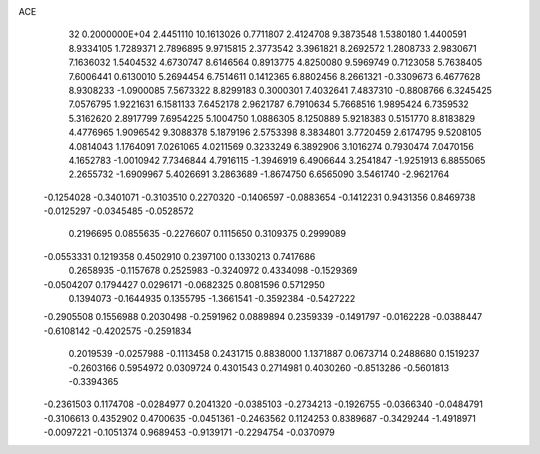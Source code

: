 ACE                                                                             
   32  0.2000000E+04
   2.4451110  10.1613026   0.7711807   2.4124708   9.3873548   1.5380180
   1.4400591   8.9334105   1.7289371   2.7896895   9.9715815   2.3773542
   3.3961821   8.2692572   1.2808733   2.9830671   7.1636032   1.5404532
   4.6730747   8.6146564   0.8913775   4.8250080   9.5969749   0.7123058
   5.7638405   7.6006441   0.6130010   5.2694454   6.7514611   0.1412365
   6.8802456   8.2661321  -0.3309673   6.4677628   8.9308233  -1.0900085
   7.5673322   8.8299183   0.3000301   7.4032641   7.4837310  -0.8808766
   6.3245425   7.0576795   1.9221631   6.1581133   7.6452178   2.9621787
   6.7910634   5.7668516   1.9895424   6.7359532   5.3162620   2.8917799
   7.6954225   5.1004750   1.0886305   8.1250889   5.9218383   0.5151770
   8.8183829   4.4776965   1.9096542   9.3088378   5.1879196   2.5753398
   8.3834801   3.7720459   2.6174795   9.5208105   4.0814043   1.1764091
   7.0261065   4.0211569   0.3233249   6.3892906   3.1016274   0.7930474
   7.0470156   4.1652783  -1.0010942   7.7346844   4.7916115  -1.3946919
   6.4906644   3.2541847  -1.9251913   6.8855065   2.2655732  -1.6909967
   5.4026691   3.2863689  -1.8674750   6.6565090   3.5461740  -2.9621764
  -0.1254028  -0.3401071  -0.3103510   0.2270320  -0.1406597  -0.0883654
  -0.1412231   0.9431356   0.8469738  -0.0125297  -0.0345485  -0.0528572
   0.2196695   0.0855635  -0.2276607   0.1115650   0.3109375   0.2999089
  -0.0553331   0.1219358   0.4502910   0.2397100   0.1330213   0.7417686
   0.2658935  -0.1157678   0.2525983  -0.3240972   0.4334098  -0.1529369
  -0.0504207   0.1794427   0.0296171  -0.0682325   0.8081596   0.5712950
   0.1394073  -0.1644935   0.1355795  -1.3661541  -0.3592384  -0.5427222
  -0.2905508   0.1556988   0.2030498  -0.2591962   0.0889894   0.2359339
  -0.1491797  -0.0162228  -0.0388447  -0.6108142  -0.4202575  -0.2591834
   0.2019539  -0.0257988  -0.1113458   0.2431715   0.8838000   1.1371887
   0.0673714   0.2488680   0.1519237  -0.2603166   0.5954972   0.0309724
   0.4301543   0.2714981   0.4030260  -0.8513286  -0.5601813  -0.3394365
  -0.2361503   0.1174708  -0.0284977   0.2041320  -0.0385103  -0.2734213
  -0.1926755  -0.0366340  -0.0484791  -0.3106613   0.4352902   0.4700635
  -0.0451361  -0.2463562   0.1124253   0.8389687  -0.3429244  -1.4918971
  -0.0097221  -0.1051374   0.9689453  -0.9139171  -0.2294754  -0.0370979
